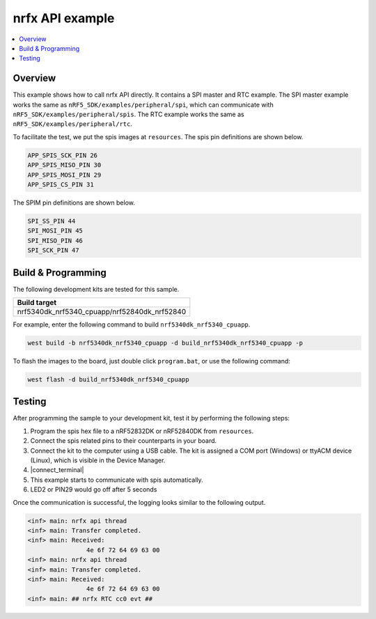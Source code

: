 .. nrfx_api:

nrfx API example
################

.. contents::
   :local:
   :depth: 2


Overview
********

This example shows how to call nrfx API directly. It contains a SPI master and RTC example. The SPI master example works the same as 
``nRF5_SDK/examples/peripheral/spi``, which can communicate with ``nRF5_SDK/examples/peripheral/spis``. The RTC example works the same as 
``nRF5_SDK/examples/peripheral/rtc``.

To facilitate the test, we put the spis images at ``resources``. The spis pin definitions are shown below.

.. code-block:: console

   APP_SPIS_SCK_PIN 26
   APP_SPIS_MISO_PIN 30
   APP_SPIS_MOSI_PIN 29
   APP_SPIS_CS_PIN 31
   
The SPIM pin definitions are shown below.

.. code-block:: console

	SPI_SS_PIN 44
	SPI_MOSI_PIN 45
	SPI_MISO_PIN 46
	SPI_SCK_PIN 47

Build & Programming
*******************

The following development kits are tested for this sample.

+------------------------------------------------------------------+
|Build target                                                      +
+==================================================================+
|nrf5340dk_nrf5340_cpuapp/nrf52840dk_nrf52840                      |
+------------------------------------------------------------------+

For example, enter the following command to build ``nrf5340dk_nrf5340_cpuapp``.

.. code-block:: console

   west build -b nrf5340dk_nrf5340_cpuapp -d build_nrf5340dk_nrf5340_cpuapp -p

To flash the images to the board, just double click ``program.bat``, or use the following command:

.. code-block:: console

   west flash -d build_nrf5340dk_nrf5340_cpuapp     

Testing
*******

After programming the sample to your development kit, test it by performing the following steps:

1. Program the spis hex file to a nRF52832DK or nRF52840DK from ``resources``. 
#. Connect the spis related pins to their counterparts in your board.
#. Connect the kit to the computer using a USB cable. The kit is assigned a COM port (Windows) or ttyACM device (Linux), which is visible in the Device Manager.
#. |connect_terminal|
#. This example starts to communicate with spis automatically.
#. LED2 or PIN29 would go off after 5 seconds

Once the communication is successful, the logging looks similar to the following output.

.. code-block:: console

	<inf> main: nrfx api thread
	<inf> main: Transfer completed.
	<inf> main: Received: 
			4e 6f 72 64 69 63 00
	<inf> main: nrfx api thread
	<inf> main: Transfer completed.
	<inf> main: Received: 
			4e 6f 72 64 69 63 00
	<inf> main: ## nrfx RTC cc0 evt ##

